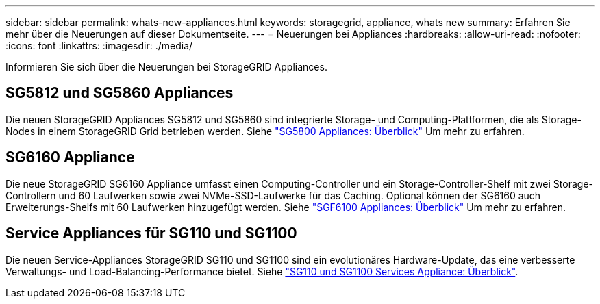 ---
sidebar: sidebar 
permalink: whats-new-appliances.html 
keywords: storagegrid, appliance, whats new 
summary: Erfahren Sie mehr über die Neuerungen auf dieser Dokumentseite. 
---
= Neuerungen bei Appliances
:hardbreaks:
:allow-uri-read: 
:nofooter: 
:icons: font
:linkattrs: 
:imagesdir: ./media/


[role="lead"]
Informieren Sie sich über die Neuerungen bei StorageGRID Appliances.



== SG5812 und SG5860 Appliances

Die neuen StorageGRID Appliances SG5812 und SG5860 sind integrierte Storage- und Computing-Plattformen, die als Storage-Nodes in einem StorageGRID Grid betrieben werden. Siehe https://docs.netapp.com/us-en/storagegrid-appliances/installconfig/hardware-description-sg5800.html["SG5800 Appliances: Überblick"] Um mehr zu erfahren.



== SG6160 Appliance

Die neue StorageGRID SG6160 Appliance umfasst einen Computing-Controller und ein Storage-Controller-Shelf mit zwei Storage-Controllern und 60 Laufwerken sowie zwei NVMe-SSD-Laufwerke für das Caching. Optional können der SG6160 auch Erweiterungs-Shelfs mit 60 Laufwerken hinzugefügt werden. Siehe link:installconfig/hardware-description-sg6100.html["SGF6100 Appliances: Überblick"] Um mehr zu erfahren.



== Service Appliances für SG110 und SG1100

Die neuen Service-Appliances StorageGRID SG110 und SG1100 sind ein evolutionäres Hardware-Update, das eine verbesserte Verwaltungs- und Load-Balancing-Performance bietet. Siehe link:./installconfig/hardware-description-sg110-and-1100.html["SG110 und SG1100 Services Appliance: Überblick"].
